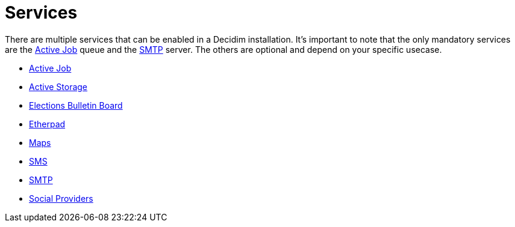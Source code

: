 = Services

There are multiple services that can be enabled in a Decidim installation. It's important to note that the only mandatory services are the xref:services:activejob.adoc[Active Job] queue and the xref:services:smtp.adoc[SMTP] server. The others are optional and depend on your specific usecase.

* xref:services:activejob.adoc[Active Job]
* xref:services:activestorage.adoc[Active Storage]
* xref:services:elections_bulletin_board.adoc[Elections Bulletin Board]
* xref:services:etherpad.adoc[Etherpad]
* xref:services:maps.adoc[Maps]
* xref:services:sms.adoc[SMS]
* xref:services:smtp.adoc[SMTP]
* xref:services:social_providers.adoc[Social Providers]

